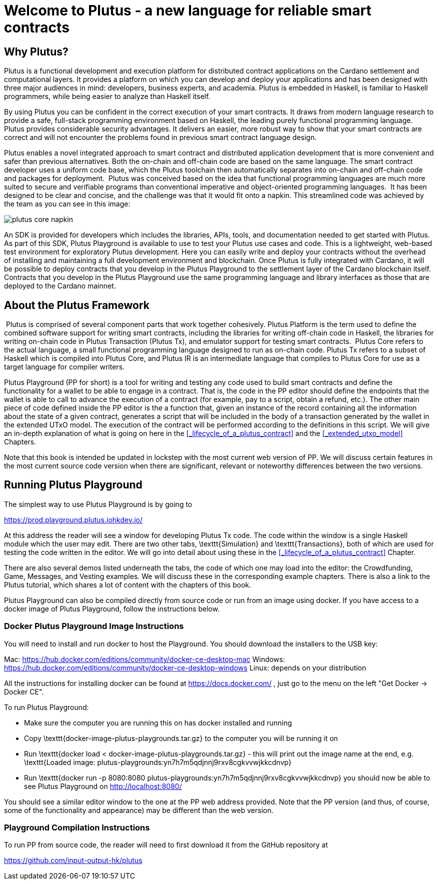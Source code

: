 = Welcome to Plutus - a new language for reliable smart contracts

== Why Plutus?

Plutus is a functional development and execution platform for distributed
contract applications on the Cardano settlement and computational layers. It
provides a platform on which you can develop and deploy your applications and
has been designed with three major audiences in mind: developers, business
experts, and academia. Plutus is embedded in Haskell, is familiar to Haskell
programmers, while being easier to analyze than Haskell itself.

By using Plutus you can be confident in the correct execution of your smart
contracts. It draws from modern language research to provide a safe, full-stack
programming environment based on Haskell, the leading purely functional
programming language. Plutus provides considerable security advantages. It
delivers an easier, more robust way to show that your smart contracts are
correct and will not encounter the problems found in previous smart contract
language design.

Plutus enables a novel integrated approach to smart contract and distributed
application development that is more convenient and safer than previous
alternatives. Both the on-chain and off-chain code are based on the same
language. The smart contract developer uses a uniform code base, which the
Plutus toolchain then automatically separates into on-chain and off-chain code
and packages for deployment.
‌
Plutus was conceived based on the idea that functional programming languages are
much more suited to secure and verifiable programs than conventional imperative
and object-oriented programming languages.
‌
It has been designed to be clear and concise, and the challenge was that it
would fit onto a napkin. This streamlined code was achieved by the team as you
can see in this image:

image::plutus_core_napkin.png[]

An SDK is provided for developers which includes the libraries, APIs, tools, and
documentation needed to get started with Plutus. As part of this SDK, Plutus
Playground is available to use to test your Plutus use cases and code. This is a
lightweight, web-based test environment for exploratory Plutus development. Here
you can easily write and deploy your contracts without the overhead of installing
and maintaining a full development environment and blockchain. Once Plutus is
fully integrated with Cardano, it will be possible to deploy contracts that you
develop in the Plutus Playground to the settlement layer of the Cardano
blockchain itself. Contracts that you develop in the Plutus Playground use the
same programming language and library interfaces as those that are deployed to
the Cardano mainnet.

== About the Plutus Framework
‌
Plutus is comprised of several component parts that work together cohesively.
Plutus Platform is the term used to define the combined software support for
writing smart contracts, including the libraries for writing off-chain code in
Haskell, the libraries for writing on-chain code in Plutus Transaction (Plutus
Tx), and
emulator support for testing smart contracts.
‌
Plutus Core refers to the actual language, a small functional programming
language designed to run as on-chain code. Plutus Tx refers to a subset
of Haskell which is compiled into Plutus Core, and Plutus IR is an intermediate
language that compiles to Plutus Core for use as a target language for compiler
writers.

Plutus Playground (PP for short) is a tool for writing and testing any code used to build
smart contracts and define the functionality for a wallet to be able to engage
in a contract. That is, the code in the PP editor should define
the endpoints that the wallet is able to call to advance the execution of a
contract (for example, pay to a script, obtain a refund, etc.).
The other main piece of code defined inside the PP editor is the a function
that, given an instance of the record containing all the information about
the state of a given contract, generates a script that will be included
in the body of a transaction generated by the wallet in the extended UTxO model.
The execution of the contract will be performed according to the definitions
in this script. We will give an in-depth explanation of what is going on
here in the <<_lifecycle_of_a_plutus_contract>> and the <<_extended_utxo_model>>
Chapters.

Note that this book is intended be updated in lockstep with the most current
web version of PP. We will discuss certain features in the most current source
code version when there are significant, relevant or noteworthy differences
between the two versions.

== Running Plutus Playground

The simplest way to use Plutus Playground is by going to

https://prod.playground.plutus.iohkdev.io/

At this address the reader will see a window for developing Plutus Tx code.
The code within the window is a single Haskell module which the user may edit.
There are two other tabs, \texttt{Simulation} and \texttt{Transactions},
both of which are used for testing the code written in the editor.
We will go into detail about using these in the <<_lifecycle_of_a_plutus_contract>>
Chapter.

There are also several demos listed underneath the tabs, the code of which one
may load into the editor:
the Crowdfunding, Game, Messages, and
Vesting examples. We will discuss these in the corresponding example chapters.
There is also a link to the Plutus tutorial, which shares a lot of content
with the chapters of this book.

Plutus Playground can also be compiled directly from source
code or run from an image using docker. If you have access to a docker image
of Plutus Playground, follow the instructions below.

=== Docker Plutus Playground Image Instructions

You will need to install and run docker
to host the Playground. You should download the installers to the USB key:

Mac: https://hub.docker.com/editions/community/docker-ce-desktop-mac
Windows: https://hub.docker.com/editions/community/docker-ce-desktop-windows
Linux: depends on your distribution

All the instructions for installing docker can be found at
https://docs.docker.com/ , just go to the menu on the left "Get Docker -> Docker CE".

.To run Plutus Playground:
* Make sure the computer you are running this on has docker installed and running
* Copy \texttt{docker-image-plutus-playgrounds.tar.gz} to the computer you will be running it on
* Run \texttt{docker load < docker-image-plutus-playgrounds.tar.gz} - this will
print out the image name at the end, e.g. \texttt{Loaded image: plutus-playgrounds:yn7h7m5qdjnnj9rxv8cgkvvwjkkcdnvp}
* Run \texttt{docker run -p 8080:8080 plutus-playgrounds:yn7h7m5qdjnnj9rxv8cgkvvwjkkcdnvp}
you should now be able to see Plutus Playground on http://localhost:8080/

You should see a similar editor window to the one at the PP web address provided.
Note that the PP version (and thus, of course, some of the functionality and
appearance) may be different than the web version.

=== Playground Compilation Instructions

To run PP from source code, the reader will need to first download it from
the GitHub repository at

https://github.com/input-output-hk/plutus

